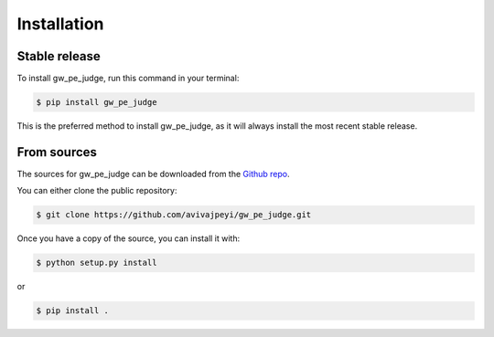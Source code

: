 Installation
============

Stable release
--------------

To install gw_pe_judge, run this command in your terminal:

.. code-block:: console

    $ pip install gw_pe_judge

This is the preferred method to install gw_pe_judge, as it will always install the most recent stable release.


From sources
------------

The sources for gw_pe_judge can be downloaded from the `Github repo <https://github.com/avivajpeyi/gw_pe_judge>`_.

You can either clone the public repository:

.. code-block:: console

    $ git clone https://github.com/avivajpeyi/gw_pe_judge.git

Once you have a copy of the source, you can install it with:

.. code-block:: console

    $ python setup.py install

or

.. code-block:: console

    $ pip install .